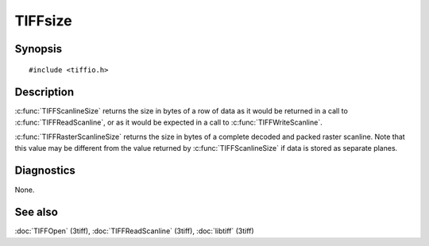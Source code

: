 TIFFsize
========

Synopsis
--------

.. highlight:: c

::

    #include <tiffio.h>

.. c:function:: tsize_t TIFFRasterScanlineSize(TIFF* tif)

.. c:function:: tsize_t TIFFScanlineSize(TIFF* tif)

Description
-----------

:c:func:`TIFFScanlineSize` returns the size in bytes of a row of data as
it would be returned in a call to :c:func:`TIFFReadScanline`, or as it
would be expected in a call to :c:func:`TIFFWriteScanline`.

:c:func:`TIFFRasterScanlineSize` returns the size in bytes of a complete
decoded and packed raster scanline. Note that this value may be different
from the value returned by :c:func:`TIFFScanlineSize` if data is stored
as separate planes.

Diagnostics
-----------

None.

See also
--------

:doc:`TIFFOpen` (3tiff),
:doc:`TIFFReadScanline` (3tiff),
:doc:`libtiff` (3tiff)
